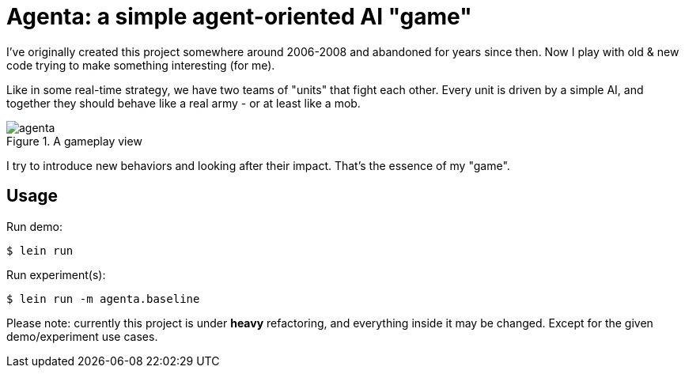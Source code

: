 = Agenta: a simple agent-oriented AI "game"

I've originally created this project somewhere around 2006-2008 and abandoned for years since then.
Now I play with old & new code trying to make something interesting (for me).

Like in some real-time strategy, we have two teams of "units" that fight each other.
Every unit is driven by a simple AI, and together they should behave like a real army - or at least like a mob.

.A gameplay view
image::agenta.png[]

I try to introduce new behaviors and looking after their impact.
That's the essence of my "game".

== Usage

Run demo:

----
$ lein run
----

Run experiment(s):

----
$ lein run -m agenta.baseline
----

Please note: currently this project is under **heavy** refactoring, and everything inside it may be changed.
Except for the given demo/experiment use cases.
